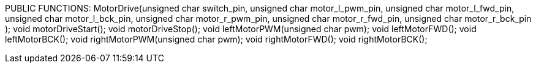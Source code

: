 PUBLIC FUNCTIONS:
		MotorDrive(unsigned char switch_pin, 
				unsigned char motor_l_pwm_pin, 
				unsigned char motor_l_fwd_pin,
				unsigned char motor_l_bck_pin, 
				unsigned char motor_r_pwm_pin,
				unsigned char motor_r_fwd_pin,
				unsigned char motor_r_bck_pin 
				);
		void motorDriveStart();
		void motorDriveStop();
		void leftMotorPWM(unsigned char pwm);
		void leftMotorFWD();
		void leftMotorBCK();
		void rightMotorPWM(unsigned char pwm);
		void rightMotorFWD();
		void rightMotorBCK();